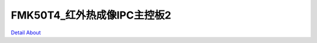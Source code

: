FMK50T4_红外热成像IPC主控板2 
================================

.. image:: ./J1280C_SDD0_TXHB_V3_TOP1.JPG

.. image:: ./J1280C_SDD0_TXHB_V3_TOP2.JPG

.. image:: ./J1280C_SDD0_TXHB_V3_BOT1.JPG

.. image:: ./J1280C_SDD0_TXHB_V3_BOT2.JPG

`Detail About <https://allwinwaydocs.readthedocs.io/zh-cn/latest/about.html#about>`_